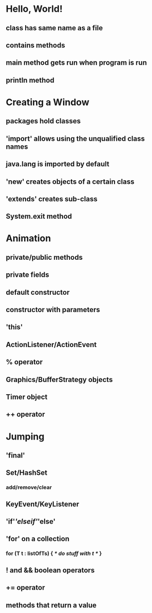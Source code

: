 * Hello, World!
** class has same name as a file
** contains methods
** main method gets run when program is run
** println method
* Creating a Window
** packages hold classes
** 'import' allows using the unqualified class names
** java.lang is imported by default
** 'new' creates objects of a certain class
** 'extends' creates sub-class
** System.exit method
* Animation
** private/public methods
** private fields
** default constructor
** constructor with parameters
** 'this'
** ActionListener/ActionEvent
** % operator
** Graphics/BufferStrategy objects
** Timer object
** ++ operator
* Jumping
** 'final'
** Set/HashSet
*** add/remove/clear
** KeyEvent/KeyListener
** 'if'/'elseif'/'else'
** 'for' on a collection
*** for (T t : listOfTs) { /* do stuff with t */ }
** ! and && boolean operators
** += operator
** methods that return a value
